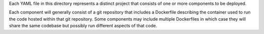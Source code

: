 Each YAML file in this directory represents a distinct project that consists of one or more components to be deployed.

Each component will generally consist of a git repository that includes a Dockerfile describing the container used
to run the code hosted within that git repository. Some components may include multiple Dockerfiles in which case
they will share the same codebase but possibly run different aspects of that code.
